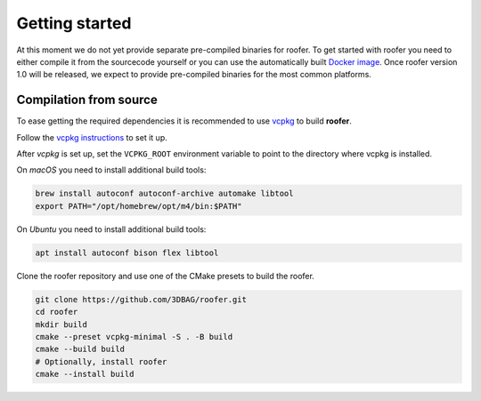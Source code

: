 Getting started
===============

At this moment we do not yet provide separate pre-compiled binaries for roofer. To get started with roofer you need to either compile it from the sourcecode yourself or you can use the automatically built `Docker image <https://hub.docker.com/r/3dgi/roofer/tags>`_. Once roofer version 1.0 will be released, we expect to provide pre-compiled binaries for the most common platforms.

Compilation from source
-----------------------

To ease getting the required dependencies it is recommended to use `vcpkg <https://vcpkg.io>`_ to build **roofer**.

Follow the `vcpkg instructions <https://learn.microsoft.com/en-gb/vcpkg/get_started/get-started?pivots=shell-cmd>`_ to set it up.

After *vcpkg* is set up, set the ``VCPKG_ROOT`` environment variable to point to the directory where vcpkg is installed.

On *macOS* you need to install additional build tools:

.. code-block:: shell

   brew install autoconf autoconf-archive automake libtool
   export PATH="/opt/homebrew/opt/m4/bin:$PATH"

On *Ubuntu* you need to install additional build tools:

.. code-block:: shell

    apt install autoconf bison flex libtool

Clone the roofer repository and use one of the CMake presets to build the roofer.

.. code-block:: shell

   git clone https://github.com/3DBAG/roofer.git
   cd roofer
   mkdir build
   cmake --preset vcpkg-minimal -S . -B build
   cmake --build build
   # Optionally, install roofer
   cmake --install build
